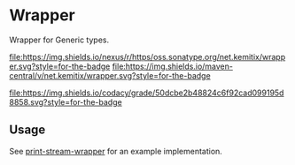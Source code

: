 * Wrapper

  Wrapper for Generic types.

   [[https://oss.sonatype.org/content/repositories/releases/net/kemitix/wrapper][file:https://img.shields.io/nexus/r/https/oss.sonatype.org/net.kemitix/wrapper.svg?style=for-the-badge]]
   [[https://search.maven.org/#search%7Cga%7C1%7Cg%3A%22net.kemitix%22%20AND%20a%3A%22wrapper%22][file:https://img.shields.io/maven-central/v/net.kemitix/wrapper.svg?style=for-the-badge]]

   [[https://app.codacy.com/project/kemitix/wrapper/dashboard][file:https://img.shields.io/codacy/grade/50dcbe2b48824c6f92cad099195d8858.svg?style=for-the-badge]]
   [[http://i.jpeek.org/net.kemitix/wrapper/index.html][file:http://i.jpeek.org/net.kemitix/wrapper/badge.svg]]

** Usage

   See [[https://github.com/kemitix/print-stream-wrapper][print-stream-wrapper]] for an example implementation.
